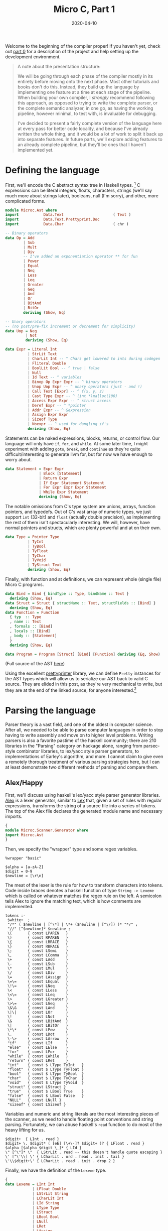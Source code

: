 #+TITLE: Micro C, Part 1
#+DATE: 2020-04-10
#+TAGS[]: llvm, haskell
#+DRAFT: false

Welcome to the beginning of the compiler proper! If you haven't yet, check out [[/posts/mcc0][part 0]] for a description of the project and help setting up the development environment.

#+BEGIN_QUOTE
A note about the presentation structure:

We will be going through each phase of the compiler mostly in its entirety before moving onto the next phase. Most other tutorials and books don't do this. Instead, they build up the language by implementing one feature at a time at each stage of the pipeline. When building your own compiler, I /strongly/ recommend following this approach, as opposed to trying to write the complete parser, or the complete semantic analyzer, in one go, as having the working pipeline, however minimal, to test with, is invaluable for debugging. 

I've decided to present a fairly complete version of the language here at every pass for better code locality, and because I've already written the whole thing, and it would be a lot of work to split it back up into separate features. In future parts, we'll explore adding features to an already complete pipeline, but they'll be ones that I haven't implemented yet.
#+END_QUOTE

* Defining the language
First, we'll encode the C abstract syntax tree in Haskell types. [fn:1]
C expressions can be literal integers, floats, characters, strings (we'll say much more about strings later), booleans, null (I'm sorry), and other, more complicated forms.

#+BEGIN_SRC haskell
module Microc.Ast where
import           Data.Text                      ( Text )
import           Data.Text.Prettyprint.Doc
import           Data.Char                      ( chr )

-- Binary operators
data Op = Add
        | Sub
        | Mult
        | Div
        -- I've added an exponentiation operator ** for fun
        | Power
        | Equal
        | Neq
        | Less
        | Leq
        | Greater
        | Geq
        | And
        | Or
        | BitAnd
        | BitOr
        deriving (Show, Eq)

-- Unary operators 
-- (no post/pre-fix increment or decrement for simplicity)
data Uop = Neg
         | Not
         deriving (Show, Eq)

data Expr = Literal Int
          | StrLit Text
          | CharLit Int -- ^ Chars get lowered to ints during codegen
          | Fliteral Double
          | BoolLit Bool -- ^ true | false
          | Null
          | Id Text -- ^ variables
          | Binop Op Expr Expr -- ^ binary operators
          | Unop Uop Expr -- ^ unary operators (just - and !)
          | Call Text [Expr] -- ^ f(x, y, z)
          | Cast Type Expr -- ^ (int *)malloc(100)
          | Access Expr Expr -- ^ struct access
          | Deref Expr -- ^ *pointer
          | Addr Expr -- ^ &expression
          | Assign Expr Expr
          | Sizeof Type
          | Noexpr -- ^ used for dangling if's
          deriving (Show, Eq)
#+END_SRC

Statements can be naked expressions, blocks, returns, or control flow. Our language will only have =if=, =for=, and =while=. At some later time, I might experiment with adding =goto=, =break=, and =continue= as they're quite difficult/interesting to generate llvm for, but for now we have enough to worry about.

#+BEGIN_SRC haskell
data Statement = Expr Expr
               | Block [Statement]
               | Return Expr
               | If Expr Statement Statement
               | For Expr Expr Expr Statement
               | While Expr Statement
               deriving (Show, Eq)
#+END_SRC

The notable omissions from C's type system are unions, arrays, function pointers, and typedefs. Out of C's vast array of numeric types, we just support =int= (32-bit) and =float= (actually double precision), as implementing the rest of them isn't spectacularly interesting. We will, however, have normal pointers and structs, which are plenty powerful and at on their own.

#+BEGIN_SRC haskell
data Type = Pointer Type
          | TyInt
          | TyBool
          | TyFloat
          | TyChar
          | TyVoid
          | TyStruct Text
          deriving (Show, Eq)
#+END_SRC

Finally, with function and at definitions, we can represent whole (single file) Micro C programs.

#+BEGIN_SRC haskell
data Bind = Bind { bindType :: Type, bindName :: Text } 
  deriving (Show, Eq)
data Struct = Struct { structName :: Text, structFields :: [Bind] }
  deriving (Show, Eq)
data Function = Function
  { typ  :: Type
  , name :: Text
  , formals :: [Bind]
  , locals :: [Bind]
  , body :: [Statement]
  }
  deriving (Show, Eq)

data Program = Program [Struct] [Bind] [Function] deriving (Eq, Show)
#+END_SRC

(Full source of the AST [[https://github.com/jmorag/mcc/blob/master/src/Microc/Ast.hs][here]])

Using the excellent [[https://hackage.haskell.org/package/prettyprinter-1.6.1][prettyprinter]] library, we can define =Pretty= instances for the AST types which will allow us to serialize our AST back to valid C source. They are elided in this post, as they're very mechanical to write, but they are at the end of the linked source, for anyone interested.[fn::In a future post, I might try defining an =Arbitrary= instance for the AST, so we can check that =pretty_print . parse == id= with property testing.]

[fn:1] Even though this is a toy compiler, we'll use =Text= instead of =String= because [[http://www.stephendiehl.com/posts/strings.html][you should never use =String=]]. Since we won't explicitly support unicode in the source and real C certainly doesn't either, we could use =ByteString= but that's not really the type we want to represent human-readable text.

* Parsing the language
Parser theory is a vast field, and one of the oldest in computer science. After all, we needed to be able to parse computer languages in order to stop having to write assembly and move on to higher level problems. Writing parsers is also a favorite pastime of the haskell community; there are 210 libraries in the "Parsing" category on hackage alone, ranging from parsec-style combinator libraries, to lex/yacc style parser generators, to implementations of Earley's algorithm, and more. I cannot claim to give even a remotely thorough treatment of various parsing strategies here, but I can at least demonstrate two different methods of parsing and compare them.

** Alex/Happy
First, we'll discuss using haskell's lex/yacc style parser generator libraries. [[https://www.haskell.org/alex/][Alex]] is a lexer generator, similar to [[http://dinosaur.compilertools.net/#lex][Lex]] that, given a set of rules with regular expressions, transforms the string of a source file into a series of tokens. The top of the Alex file declares the generated module name and necessary imports.

#+BEGIN_SRC haskell
{
module Microc.Scanner.Generator where
import Microc.Ast
}
#+END_SRC

Then, we specify the "wrapper" type and some regex variables.
#+BEGIN_SRC
%wrapper "basic"

$alpha = [a-zA-Z]
$digit = 0-9
$newline = [\r\n]
#+END_SRC

The meat of the lexer is the rule for how to transform characters into tokens. Code inside braces denotes a haskell function of type =String -> Lexeme= which is called on whatever matches the regex rule on the left. A semicolon tells Alex to ignore the matching text, which is how comments are implemented.
#+BEGIN_SRC
tokens :-
 $white+  ;
 "/*" ( $newline | [^\*] | \*+ ($newline | [^\/]) )* "*/" ;
 "//" [^$newline]* $newline ;
 \(       { const LPAREN   }
 \)       { const RPAREN   }
 \{       { const LBRACE   }
 \}       { const RBRACE   }
 \;       { const LSemi    }
 \,       { const LComma   }
 \+       { const LAdd     }
 \-       { const LSub     }
 \*       { const LMul     }
 \/       { const LDiv     }
 \=       { const LAssign  }
 \=\=     { const LEqual   }
 \!\=     { const LNeq     }
 \<       { const LLess    }
 \<\=     { const LLeq     }
 \>       { const LGreater }
 \>\=     { const LGeq     }
 \&\&     { const LAnd     }
 \|\|     { const LOr      }
 \!       { const LNot     }
 \&       { const LBitAnd  }
 \|       { const LBitOr   }
 \*\*     { const LPow     }
 \.       { const LDot     }
 \-\>     { const LArrow   }
 "if"     { const LIf      }
 "else"   { const LElse    }
 "for"    { const LFor     }
 "while"  { const LWhile   }
 "return" { const LRet     }
 "int"    { const $ LType TyInt   }
 "float"  { const $ LType TyFloat }
 "bool"   { const $ LType TyBool  }
 "char"   { const $ LType TyChar  }
 "void"   { const $ LType TyVoid  }
 "struct" { const LStruct }
 "true"   { const $ LBool True    }
 "false"  { const $ LBool False   }
 "NULL"   { const LNull }
 "sizeof" { const LSizeof }
#+END_SRC

Variables and numeric and string literals are the most interesting pieces of the scanner, as we need to handle floating point conventions and string parsing. Fortunately, we can abuse haskell's =read= function to do most of the heavy lifting for us.
#+BEGIN_SRC
 $digit+  { LInt . read }
 $digit+ \. $digit* ( [eE] [\+\-]? $digit+ )? { LFloat . read }
 $alpha [$alpha $digit \_]* { LId }
 \" [^\"]* \"  { LStrLit . read -- this doesn't handle quote escaping }
 \' [^\'\\] \' { LCharLit . ord . head . init . tail }
 \'\\$digit+\' { LCharLit . read . init . drop 2 }
#+END_SRC

Finally, we have the definition of the =Lexeme= type.
#+BEGIN_SRC haskell
{
data Lexeme = LInt Int
            | LFloat Double
            | LStrLit String
            | LCharLit Int
            | LId String
            | LType Type
            | LStruct
            | LBool Bool
            | LNull
            | LRet
            | LAssign
            | LComma
            | LSemi
            | LPAREN
            | RPAREN
            | LBRACE
            | RBRACE
            | LBRACK
            | RBRACK
            | LFor
            | LWhile
            | LIf
            | LElse
            | LAdd
            | LSub
            | LMul
            | LDiv
            | LEqual
            | LNeq
            | LLess
            | LLeq
            | LGreater
            | LGeq
            | LAnd
            | LOr
            | LNot
            | LBitAnd
            | LBitOr
            | LPow
            | LDot
            | LArrow
            | LSizeof
            }
#+END_SRC
(Full source of the alex lexer [[https://github.com/jmorag/mcc/blob/master/src/Microc/Scanner/Generator.x][here]].)

After scanning the source and generating the token list, we pass it to [[https://www.haskell.org/happy/][happy]], which generates an LR bottom up parser for our language. As with alex, the beginning of the file is the haskell module and import specification.

#+BEGIN_SRC haskell
{
module Microc.Parser.Generator where
import Microc.Scanner.Generator
import Microc.Ast
import Data.Text (pack)
import Prelude hiding (fst, snd)
}
#+END_SRC

Then, we declare the name of the generated parsing function, the token type it will act on, and what to do in case of errors.

#+BEGIN_SRC haskell
%name parse
%tokentype { Lexeme }
%error { parseError }
#+END_SRC

Happy also requires us to re-declare all of the token types from our lexer generator. The reason for this is unclear to me, as similar tools in other languages don't have this step. However, at least we can use symbols to denote operators instead of writing =LBRACE= everywhere. The =$$='s represent the arguments of the =Lexeme= constructor.

#+BEGIN_SRC haskell
%token
  int    { LInt   $$ }
  float  { LFloat $$ }
  id     { LId    $$ }
  ptype  { LType  $$ }
  char   { LCharLit $$ }
  string { LStrLit $$ }
  bool   { LBool  $$ }
  null   { LNull }
  return { LRet }
  struct { LStruct }
  sizeof { LSizeof }
  '='    { LAssign }
  ','    { LComma }
  ';'    { LSemi }
  '('    { LPAREN }
  ')'    { RPAREN }
  '{'    { LBRACE }
  '}'    { RBRACE }
  for    { LFor }
  while  { LWhile }
  if     { LIf }
  else   { LElse }
  '+'    { LAdd }
  '-'    { LSub }
  '*'    { LMul }
  '/'    { LDiv }
  '=='   { LEqual }
  '!='   { LNeq }
  '<'    { LLess }
  '<='   { LLeq }
  '>'    { LGreater }
  '>='   { LGeq }
  '&&'   { LAnd }
  '||'   { LOr  }
  '!'    { LNot }
  '&'    { LBitAnd }
  '|'    { LBitOr  }
  '**'   { LPow }
  '.'    { LDot }
  '->'   { LArrow }
#+END_SRC

Next, we have the precedence rules for our operators going from lowest to highest. We include a dummy =NOELSE= token to solve ambiguities arising from a possible [[https://en.wikipedia.org/wiki/Dangling_else][dangline else]].

#+BEGIN_SRC haskell
%nonassoc NOELSE
%nonassoc else
%right '='
%left '|'
%left '&'
%left '||'
%left '&&'
%left '==' '!='
%left '<' '>' '<=' '>='
%left '+' '-'
%left '*' '/'
%right '**'
%right '!' NEG
%left '.' '->'
#+END_SRC

Now, the important part of the parser: the recursive parsing rules. Care needs to be taken to make sure that as much as possible, recursive calls to rules happen at the /left/ of a production, as bottom up parsers can deal with these in constant space, whereas right recursion can blow up with sufficiently nested files[fn::I'd be really surprised to see this happen in practice, as no one is writing gigantic microc files (I hope), but it's good form to mention this pitfall anyway.]. This means that when parsing lists of items, we'll need to reverse at some point. As with alex, code in braces is valid haskell, with =$1=, =$2=, etc. representing productions from the 1st, 2nd, etc. rules on the left. The =%%= is required by happy to indicate the beginning of the production rules.

Proceeding top-down, a program consists of a list of struct declarations, global variables, and functions.

#+BEGIN_SRC haskell
%%

program:
  decls { Program (reverse $ fst $1) (reverse $ snd $1) (reverse $ thd $1) }

decls:
   {- empty -} { ([], [], []) }
 | decls sdecl { (($2 : fst $1), (snd $1), (thd $1)) }
 | decls vdecl { ((fst $1), ($2 : snd $1), (thd $1)) }
 | decls fdecl { ((fst $1), (snd $1), ($2 : thd $1)) }
#+END_SRC

A function declaration is a return type followed by a left paren, followed by 0 or more arguments, followed by a right paren, followed by a list of local variables and statements all enclosed in curly braces.

#+BEGIN_SRC haskell
fdecl:
   typ id '(' formals_opt ')' '{' vdecl_list stmt_list '}'
     { Function { typ = $1,
         name = pack $2,
         formals = $4,
         locals = reverse $7,
         body = reverse $8 } }

formals_opt:
    {- empty -} { [] }
  | formal_list   { reverse $1 }

formal_list:
    typ id                   { [Bind $1 (pack $2)] }
  | formal_list ',' typ id { Bind $3 (pack $4) : $1 }
#+END_SRC

Types are either 0 or more levels of indirection to a raw type or struct. I added pointers to the language after I added the exponentiation operator, so I didn't realize the problems it would cause with pointer dereferencing, but we can use a clever trick to "untokenize" the exponentiation operator back into two dereferencing operators when appropriate.

#+BEGIN_SRC haskell
typ:
    ptype stars     { foldr (const Pointer) $1 $2 }
  | struct id stars { foldr (const Pointer) (TyStruct (pack $2)) $3 }

stars:
    { [] }
  | stars '*' { $2 : $1 }
  -- A hack to get around the power operator clashing with
  -- the dereferencing operator
  | stars '**' { $2 : $2 : $1 }
#+END_SRC

Struct declarations are the keyword =struct= followed by a list of variable declarations enclosed in curly braces.
#+BEGIN_SRC haskell
sdecl:
    struct id '{' vdecl_list '}' ';' { Struct (pack $2) (reverse $4) }

vdecl_list:
    {- empty -}    { [] }
  | vdecl_list vdecl { $2 : $1 }

vdecl:
   typ id ';' { Bind $1 (pack $2) }
#+END_SRC

Now we have the rules for parsing statements and expressions. The statement code is fairly straightforward except that we have to decorate an =if= statement with no =else= block with =%prec NOELSE= in order to avoid ambiguity in the grammar. We also have a good demonstration of the usefulness of =Noexpr= as a placeholder for empty slots in for loops or naked returns.
#+BEGIN_SRC haskell
stmt_list:
    {- empty -}  { [] }
  | stmt_list stmt { $2 : $1 }

stmt:
    expr ';' { Expr $1 }
  | return ';' { Return Noexpr }
  | return expr ';' { Return $2 }
  | '{' stmt_list '}' { Block (reverse $2) }
  | if '(' expr ')' stmt %prec NOELSE { If $3 $5 (Block []) }
  | if '(' expr ')' stmt else stmt    { If $3 $5 $7 }
  | for '(' expr_opt ';' expr ';' expr_opt ')' stmt { For $3 $5 $7 $9 }
  | while '(' expr ')' stmt { While $3 $5 }

expr_opt:
    {- empty -} { Noexpr }
  | expr          { $1 }
#+END_SRC

The expression rule is also fairly straightforward, except the interaction of the power operator with pointer dereferencing. We also use the =%prec NEG= directive to force prefix operators to bind very as tightly as possible.[fn::Note that it's possible to write happy parsers without dictating precedence rules at all, but instead breaking up different precedence operators into separate rules, with rules concerning higher precedence operators coming later. However, this involves a lot of duplication, and some things like prefix negation are tricky to get right like that, so it's generally easier to use the precedence tables when they work. A common case where they lead to ambiguity, though, is when parsing function application by juxtaposition, like in haskell. For that, you either need to tokenize whitespace and use it as a high precedence operator, or construct special fallthrough rules.]

#+BEGIN_SRC haskell
expr:
    int                    { Literal $1 }
  | float                  { Fliteral $1 }
  | char                   { CharLit $1 }
  | string                 { StrLit (pack $1) }
  | bool                   { BoolLit $1 }
  | null                   { Null }
  | id                     { Id (pack $1) }
  | expr '+'  expr         { Binop  Add  $1 $3 }
  | expr '-'  expr         { Binop  Sub  $1 $3 }
  | expr '*'  expr         { Binop  Mult $1 $3 }
  | expr '/'  expr         { Binop  Div  $1 $3 }
  | expr '==' expr         { Binop  Equal $1 $3 }
  | expr '!=' expr         { Binop  Neq  $1 $3 }
  | expr '<'  expr         { Binop  Less $1 $3 }
  | expr '<=' expr         { Binop  Leq  $1 $3 }
  | expr '>'  expr         { Binop  Greater $1 $3 }
  | expr '>=' expr         { Binop  Geq  $1 $3 }
  | expr '&'  expr         { Binop  BitAnd  $1 $3 }
  | expr '|'  expr         { Binop  BitOr   $1 $3 }
  | expr '&&' expr         { Binop  And  $1 $3 }
  | expr '||' expr         { Binop  Or   $1 $3 }
  | expr '**'  expr        { Binop  Power $1 $3 }
  | '-' expr %prec NEG     { Unop Neg $2 }
  | '*' expr %prec NEG     { Deref $2 }
  -- A hack to get around having the power operator
  | '**' expr %prec NEG    { Deref (Deref $2) }
  | '&' expr %prec NEG     { Addr $2 }
  | '!' expr               { Unop Not  $2 }
  | expr '=' expr          { Assign $1 $3 }
  | id '(' actuals_opt ')' { Call (pack $1) $3 }
  | '(' typ ')' expr %prec NEG { Cast $2 $4 }
  | expr '.' expr          { Access $1 $3 }
  | expr '->' expr         { Access (Deref $1) $3}
  | sizeof '(' typ ')'     { Sizeof $3 }
  | '(' expr ')'           { $2 }

actuals_opt:
    {- empty -} { [] }
  | actuals_list  { reverse $1 }

actuals_list:
    expr                    { [$1] }
  | actuals_list ',' expr { $3 : $1 }
#+END_SRC

Finally, the footer contains the =parseError= function as well as some utilities.

#+BEGIN_SRC haskell
{
parseError _ = error "Unable to parse tokens"
fst (a, _, _) = a
snd (_, b, _) = b
thd (_, _, c) = c
}
#+END_SRC

Cabal automatically knows how to call alex and happy to generate the relevant haskell modules which will provide functions =alexScanTokens :: String -> [Lexeme]=[fn::I know I said we shouldn't use String, but alex doesn't support Text, only String and lazy ByteString, so I picked the semantically correct option over the performant one.] and =parse :: [Lexeme] -> Program=.

(Full source of the happy parser [[https://github.com/jmorag/mcc/blob/master/src/Microc/Parser/Generator.y][here]].)
** Megaparsec
Now, we'll write the same scanner and parser using [[https://hackage.haskell.org/package/megaparsec][megaparsec]]. We could actually reuse the tokens generated by alex with megaparsec and skip scanning, but it's instructive to see how megaparsec handles the whole process (I also had the megaparsec version working long before I even considered using a parser generator). For further reading, I recommend the [[https://markkarpov.com/tutorial/megaparsec.html][official megaparsec tutorial]].

For the scanner, we have our standard import boilerplate as well as the definition of our parser type as the vanilla =Parsec= monad with no custom state component consuming =Text=.

#+BEGIN_SRC haskell
module Microc.Scanner.Combinator where

import           Data.Void
import           Data.Char
import           Text.Megaparsec
import           Text.Megaparsec.Char
import qualified Text.Megaparsec.Char.Lexer    as L
import           Data.Text                      ( Text )
import qualified Data.Text                     as T
import           Control.Monad                  ( void )
import           Data.String.Conversions

type Parser = Parsec Void Text
#+END_SRC

We then define our "space consumer," which we use to create higher order functions to deal with lexemes and symbols so that they intelligently handle whitespace.

#+BEGIN_SRC haskell
sc :: Parser ()
sc = L.space space1 lineCmnt blockCmnt
 where
  lineCmnt  = L.skipLineComment "//"
  blockCmnt = L.skipBlockComment "/*" "*/"

lexeme :: Parser a -> Parser a
lexeme = L.lexeme sc

symbol :: Text -> Parser Text
symbol = L.symbol sc
#+END_SRC

Then, we create some convenience functions to handle paired delimiters and common symbols.

#+BEGIN_SRC haskell
parens :: Parser a -> Parser a
parens = between (symbol "(") (symbol ")")

braces :: Parser a -> Parser a
braces = between (symbol "{") (symbol "}")

dquotes :: Parser a -> Parser a
dquotes = between (single '"') (single '"')

squotes :: Parser a -> Parser a
squotes = between (single '\'') (single '\'')

semi :: Parser ()
semi = void $ symbol ";"

comma :: Parser ()
comma = void $ symbol ","

star :: Parser ()
star = void $ symbol "*"
#+END_SRC

To handle reserved words, we attempt to parse a given string, not followed by anything except for whitespace. If we fail, we backtrack the parser so that it doesn't get stuck in the middle of a word.
#+BEGIN_SRC haskell
rword :: Text -> Parser ()
rword w = (lexeme . try) (string w *> notFollowedBy alphaNumChar)

rws :: [Text] -- list of reserved words
rws =
  [ "if"
  , "then"
  , "else"
  , "while"
  , "true"
  , "false"
  , "for"
  , "int"
  , "bool"
  , "char"
  , "float"
  , "void"
  , "return"
  , "struct"
  , "NULL"
  , "sizeof"
  ]
#+END_SRC

Like with alex, we take advantage of haskell's =read= function to parse strings and character literals.

#+BEGIN_SRC haskell
strlit :: Parser Text
strlit = do
  content <- dquotes $ takeWhileP Nothing (/= '"')
  pure $ T.pack (read ('"' : cs content ++ "\""))

charlit :: Parser Int
charlit =
  squotes $ (ord <$> satisfy (`notElem` ['\\', '\'']))
        <|> (single '\\' >> int)
#+END_SRC

Identifiers are a little more cumbersome in megaparsec than the =$alpha [$alpha $digit \_]*= rule in alex because we have to also check that they aren't the same as any reserved words.

#+BEGIN_SRC haskell
identifier :: Parser Text
identifier = (lexeme . try) (p >>= check)
 where
  p = fmap T.pack $ (:) <$> letterChar
                        <*> many (alphaNumChar <|> single '_')
  check x = if x `elem` rws
    then fail $ "keyword " <> show x <> " cannot be an identifier"
    else return x
#+END_SRC

Lexing =int='s and =float='s, however, is already implemented for us by the library, so we just wrap the definitions in our =lexeme= combinator.

#+BEGIN_SRC haskell
int :: Parser Int
int = lexeme L.decimal

float :: Parser Double
float = lexeme L.float
#+END_SRC

(Full source for the megaparsec scanner [[https://github.com/jmorag/mcc/blob/master/src/Microc/Scanner/Combinator.hs][here]].)

The parser begins similar to the scanner.
#+BEGIN_SRC haskell
module Microc.Parser.Combinator
  ( programP
  , runParser
  , errorBundlePretty
  )
where

import Microc.Ast
import Microc.Scanner.Combinator
import Text.Megaparsec
import Control.Monad.Combinators.Expr
import Control.Applicative (liftA2, liftA3)
import Data.Either
#+END_SRC

To handle operator precedence, we construct a value of type =[[Operator Parser Expr]]= which we will later pass to =makeExprParser=. Ordering is from highest to lowest precedence, with operators in the same list having equal priority. Each constructor of the =Operator= type takes a function of type =Parser (Expr -> Expr -> Expr)= or =Parser (Expr -> Expr)= depending on if the operator is unary or binary and dispatches said parser appropriately for each operator.

Some contortions are necessary to handle chained prefix operators like multiple pointer dereferences, double negation, and operators that are prefixes of operators, like =|= for bitwise or and =||= for logical or. Had we reused the tokens from alex, this would not be a problem.

#+BEGIN_SRC haskell
opTable :: [[Operator Parser Expr]]
opTable =
  [ [ InfixL $ Access <$ symbol "."
    , InfixL $ (\lhs rhs -> Access (Deref lhs) rhs) <$ symbol "->"
    ]
  , [ unary (Unop Neg) "-"
    , unary (Unop Not) "!"
    , unary Deref      "*"
    , unary Addr       "&"
    ]
  , [infixR Power "**"]
  , [infixL Mult "*", infixL Div "/"]
  , [infixL Add "+", infixL Sub "-"]
  , [infixL Leq "<=", infixL Geq ">=", infixL Less "<", infixL Greater ">"]
  , [infixL' Equal "==", infixL Neq "!="]
  , [infixL' BitAnd "&"]
  , [infixL' BitOr "|"]
  , [infixL' And "&&"]
  , [infixL' Or "||"]
  , [InfixR $ Assign <$ symbol "="]
  ]
 where
  -- Megaparsec doesn't support multiple prefix operators by default,
  -- but we need this in order to parse things like double negatives,
  -- nots, and dereferences
  unary op sym = Prefix $ foldr1 (.) <$> some (op <$ symbol sym)
  infixL op sym = InfixL $ Binop op <$ symbol sym
  -- Primed infixL' is useful for operators which are prefixes of other operators
  infixL' op sym = InfixL $ Binop op <$ operator sym
  infixR op sym = InfixR $ Binop op <$ symbol sym
  operator sym = lexeme $ try (symbol sym <* notFollowedBy opChar)
  opChar = oneOf ("!#$%&*+./<=>?@\\^|-~" :: [Char])
#+END_SRC

We can now write the rest of our expression parser.
#+BEGIN_SRC haskell
termP :: Parser Expr
termP = try (Cast <$> parens typeP <*> exprP)
    <|> parens exprP
    <|> Null <$ rword "NULL"
    <|> try (Fliteral <$> float)
    <|> Literal <$> int
    <|> BoolLit <$> (True <$ rword "true" <|> False <$ rword "false")
    <|> Sizeof <$> (rword "sizeof" *> parens typeP)
    <|> try (Call <$> identifier <*> parens (exprP `sepBy` comma))
    <|> CharLit <$> charlit
    <|> StrLit <$> strlit
    <|> Id <$> identifier

exprP :: Parser Expr
exprP = makeExprParser termP opTable

exprMaybe :: Parser Expr
exprMaybe = option Noexpr exprP
#+END_SRC
Unlike in our parser generator, we need to be very careful about the ordering or our alternatives and where to include the =try= combinator so that our parser doesn't end up in an invalid state or match on characters too eagerly.

Struct, type, and variable declarations are all straightforward.
#+BEGIN_SRC haskell
structP :: Parser Struct
structP = Struct <$> (rword "struct" *> identifier) <*> braces (many vdeclP) <* semi

typeP :: Parser Type
typeP = do
  baseType <- TyInt    <$ rword "int"
          <|> TyBool   <$ rword "bool"
          <|> TyFloat  <$ rword "float"
          <|> TyChar   <$ rword "char"
          <|> TyVoid   <$ rword "void"
          <|> TyStruct <$> (rword "struct" *> identifier)
  foldr (const Pointer) baseType <$> many star

vdeclP :: Parser Bind
vdeclP = Bind <$> typeP <*> identifier <* semi
#+END_SRC

Statements and function definitions are very similar to what we wrote in happy. For dangling else's, we don't have to do anything particularly special, as megaparsec isn't of the class of parsers that check for ambiguities.
#+BEGIN_SRC haskell
statementP :: Parser Statement
statementP = Expr <$> exprP <*  semi
    <|> Return <$> (rword "return" *> exprMaybe <* semi)
    <|> Block  <$> braces (many statementP)
    <|> ifP
    <|> forP
    <|> whileP

ifP :: Parser Statement
ifP = liftA3 If (rword "if" *> parens exprP) statementP maybeElse
  where maybeElse = option (Block []) (rword "else" *> statementP)

forP :: Parser Statement
forP = do
  rword "for"
  (e1, e2, e3) <- parens
    $ liftA3 (,,) (exprMaybe <* semi) (exprP <* semi) exprMaybe
  For e1 e2 e3 <$> statementP

whileP :: Parser Statement
whileP = liftA2 While (rword "while" *> parens exprP) statementP

fdeclP :: Parser Function
fdeclP = Function <$> typeP <*> identifier <*> formalsP
    <*> (symbol "{" *> many vdeclP)
    <*> (many statementP <* symbol "}")

formalsP :: Parser [Bind]
formalsP = parens $ formalP `sepBy` comma
  where formalP = liftA2 Bind typeP identifier
#+END_SRC

Finally, a full program is potentially some whitespace followed by a list of structs and global variables followed by a list of functions and the end of the file.
#+BEGIN_SRC haskell
programP :: Parser Program
programP = between sc eof $ do
  structsOrGlobals <- many $ try (Left <$> structP) <|> (Right <$> try vdeclP)
  let structs = lefts structsOrGlobals
      globals = rights structsOrGlobals
  Program structs globals <$> many fdeclP
#+END_SRC

(Full source of the megaparsec parser [[https://github.com/jmorag/mcc/blob/master/src/Microc/Parser/Combinator.hs][here]].)
* Wiring everything together
Now that we've written our parsers, presumably we'll want to run them on some actual source files. First, we'll create a =Microc.hs= file in =src/= that exports all of the Microc modules that we've written so far.

#+BEGIN_SRC haskell
module Microc
  ( module X
  )
where

import           Microc.Ast                    as X
import           Microc.Scanner.Combinator     as X
import           Microc.Parser.Combinator      as X
import           Microc.Scanner.Generator      as X
import           Microc.Parser.Generator       as X
#+END_SRC

In =app/Main.hs=, we'll set up an options parser using [[https://hackage.haskell.org/package/optparse-applicative][optparse-applicative]] so we can tell our executable to pretty print the parsed AST, the semantically checked AST, or the LLVM output, or compile the executable. The run option is just a convenience that will compile the executable, run it and then cleanup intermediate files.

#+BEGIN_SRC haskell
module Main where

-- Microc parser conflicts with Options.Applicative parser
import           Microc                  hiding ( Parser )

import           Options.Applicative
import           LLVM.Pretty
import           Data.String.Conversions
import qualified Data.Text                     as T
import qualified Data.Text.IO                  as T

import           Text.Pretty.Simple
import           Data.Text.Prettyprint.Doc
import           Data.Text.Prettyprint.Doc.Render.Text

data Action = Ast
             -- TODO
             | Sast | LLVM | Compile FilePath | Run

data ParserType = Combinator -- ^ megaparsec
                | Generator -- ^ alex/happy
data Options = Options { action :: Action
                       , infile :: FilePath
                       , parser :: ParserType }
#+END_SRC

We want the behavior of our executable to be:
#+BEGIN_SRC bash
mcc --ast <file> # prints the ast of the file
mcc --ast --generator <file> # parses using alex/happy and prints the ast
mcc --sast <file> # prints the semantically checked ast of the file
mcc --llvm <file> # prints the generated llvm bytecode
mcc --compile <file> -o a.out # produces an executable a.out
mcc <file> # compiles the file and prints the output from running it
# etc.
#+END_SRC

This can be mostly accomplished using the =flag'= combinator which allows the use of =--options= as toggles.

#+BEGIN_SRC haskell
actionP :: Parser Action
actionP =
  flag' Ast (long "ast" <> short 'a' <> help "Pretty print the ast")
    <|> flag' Sast (long "sast" <> short 's' <> help "Pretty print the sast")
    <|> flag'
          LLVM
          (long "llvm" <> short 'l' <> help "Pretty print the generated llvm")
    <|> flag' Compile
              (long "compile" <> short 'c' <> help "Compile to an executable")
    <*> strOption (short 'o' <> value "a.out" <> metavar "FILE")
  -- running the file to see the expected output is default
    <|> pure Run

parserP :: Parser ParserType
parserP =
  flag'
      Combinator
      (long "combinator" <> help "Use the megaparsec parser implementation (default).")
    <|> flag'
          Generator
          (long "generator" <> short 'g' <> help "Use alex and happy to parse.")
    <|> pure Combinator -- default to megaparsec

optionsP :: Parser Options
optionsP =
  Options
    <$> actionP
    <*> strArgument (help "Source file" <> metavar "FILE")
    <*> parserP
#+END_SRC

The main logic lives in =runOpts :: Options -> IO()= which is called by =main= in conjunction with the standard invocation of =execParser= from =optparse-applicative=.

#+BEGIN_SRC haskell
main :: IO ()
main = runOpts =<< execParser (optionsP `withInfo` infoString)
 where
  withInfo opts desc = info (helper <*> opts) $ progDesc desc
  infoString
    = "Run the mcc compiler on the given file. \
       \Passing no flags will compile the file, execute it, and print the output."

runOpts :: Options -> IO ()
runOpts (Options action infile ptype) = do
  program <- T.readFile infile
  let parseTree = case ptype of
        Combinator -> runParser programP infile program
        Generator  -> Right $ parse . alexScanTokens $ T.unpack program
  case parseTree of
    Left  err -> putStrLn $ errorBundlePretty err
    Right ast -> case action of
      Ast -> putDoc $ pretty ast <> "\n"
      _   -> error "Not yet implemented"
#+END_SRC

(Full source for =app/Main.hs= [[https://github.com/jmorag/mcc/blob/master/app/Main.hs][here]]. Note that it is for the complete compiler including the passes that we haven't yet discussed.)

* Testing the compiler
For our compiler, we will primarily test with /golden tests/ provided by [[https://hackage.haskell.org/package/tasty-golden][tasty-golden]]. Golden tests are essentially files containing the expected outputs of running various commands. In our case, we will have two directories in tests, =tests/pass= for programs that are expected to run successfully and produce output and =tests/fail= for programs with semantic errors that we hope to emit moderately helpful error messages for. Each directory contains pairs of files =cool_program.mc= and =cool_program.golden= with the source and expected output of running =mcc cool_program.mc=, respectively.

However, since we have yet to write the semantic analyzer or code generation passes, we can't test them yet. All we can test at this stage is that our combinator and generator parsers produce identical ASTs when successful and that neither parser succeeds where the other one fails. We won't attempt to test whether they return the same error messages on failure because rewriting the parser generator to emit real error messages is very time consuming and would require an overhaul of its entire structure. Instead, we resort to lifting the parser generator functions into =IO= where we can catch exceptions (yes, haskell does allow this, although it's rarely done).

We construct a test tree by going through the =pass= directory and running both parsers on each file.

#+BEGIN_SRC haskell
module Main where

import           Test.Tasty                     ( defaultMain
                                                , TestTree
                                                , testGroup
                                                )
import           Test.Tasty.Golden
import           Test.Tasty.HUnit
import           System.FilePath                ( takeBaseName
                                                , replaceExtension
                                                )

import           Microc

import           Data.String.Conversions
import qualified Data.Text.IO                  as T
import           Data.Text                      ( Text )
import           Data.Text.Prettyprint.Doc
import           Data.Text.Prettyprint.Doc.Render.Text
import           Control.Monad
import           Control.Exception

parsing :: IO TestTree
parsing = do
  files <- concat <$> mapM (findByExtension [".mc"])
                           ["tests/pass", "tests/fail"]
  fmap (testGroup "parsing") $ forM files $ \file -> do
    input      <- T.readFile file
    combinator <- pure $ runParser programP file input
    generator  <-
      try . evaluate . parse . alexScanTokens $ cs input :: IO
        (Either IOError Program)
    pure . testCase file $ case (combinator, generator) of
      (Right ast, Right ast') -> assertEqual file ast ast'
      (Left  _  , Left _    ) -> pure ()
      _                       -> assertFailure file

main :: IO ()
main = defaultMain =<< parsing
#+END_SRC 

Once we've implemented more of the compiler, we'll extend the test runner with more test groups. Using Tasty's testGroup functionality, we can restrict our test run to only some of the tests by running them with =nix-shell --pure --run "cabal new-run testall -- --pattern 'parsing'"= to only run the 'parsing' tests, for example.

(Full source for =tests/Testall.hs= [[https://github.com/jmorag/mcc/blob/master/tests/Testall.hs][here]]. Same as with =Main=, contains material to be covered in future posts.)

* Addendum: My informal comparison of parser combinators vs. generators
| Combinators                                                                                           | Generators                                                                    |
|-------------------------------------------------------------------------------------------------------+-------------------------------------------------------------------------------|
| Easier to write - vanilla Haskell                                                                     | Custom, weird syntax that no one ever remembers offhand                       |
| Decent default error messages                                                                         | Good parse errors are possible, but they take significant work                |
| Lots of tutorials and blog posts                                                                      | Scarce documentation aside from the official manuals                          |
| Works on String, Strict/Lazy ByteString, and Text                                                     | Only String and Lazy ByteString                                               |
| Grammar sensitive to ordering of alternatives - need to be careful about exploding runtime with =try= | Robust to ordering of alternatives - automatically uses longest match         |
| No way to tell if grammar is ambiguous                                                                | You'll get a lovely Shift-Reduce conflict if your grammar has any ambiguities |
| Used by [[https://github.com/haskell-nix/hnix/][hnix]], [[https://www.idris-lang.org/][Idris]]                                                                                   | Used by GHC                                                                   |

Performance wise, it's unclear to me which one is faster, as I haven't benchmarked anything. My guess is that megaparsec can run very quickly with careful optimization and minimizing the use of =try= whereas alex/happy is pretty fast by default. In the current state of the codebase, it would be very unfair to compare the two, as megaparsec reads =Text= whereas alex reads =String=. A fair comparison would have to use =ByteString=.

Anyway, thanks for reading until the end! Stay tuned for part 2, semantic analysis.
